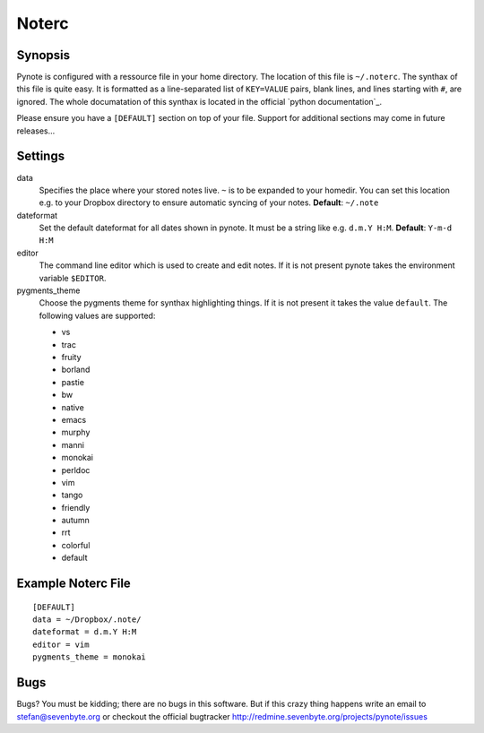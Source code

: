 Noterc
======

Synopsis
--------

Pynote is configured with a ressource file in your home directory.
The location of this file is ``~/.noterc``. The synthax of this file
is quite easy. It is formatted as a line-separated list of ``KEY=VALUE``
pairs, blank lines, and lines starting with ``#``, are ignored.
The whole documatation of this synthax is located in the official
`python documentation`_.

.. _`documentation`: http://docs.python.org/3.3/library/configparser.html#quick-start

Please ensure you have a ``[DEFAULT]`` section on top of your file.
Support for additional sections may come in future releases...


Settings
--------

data
    Specifies the place where your stored notes live. ``~`` is to be
    expanded to your homedir. You can set this location e.g. to your
    Dropbox directory to ensure automatic syncing of your notes.
    **Default**: ``~/.note``

dateformat
    Set the default dateformat for all dates shown in pynote.
    It must be a string like e.g. ``d.m.Y H:M``.
    **Default**: ``Y-m-d H:M``

editor
    The command line editor which is used to create and edit notes.
    If it is not present pynote takes the environment variable ``$EDITOR``.

pygments_theme
    Choose the pygments theme for synthax highlighting things. If it is
    not present it takes the value ``default``. The following values are
    supported:

    * vs
    * trac
    * fruity
    * borland
    * pastie
    * bw
    * native
    * emacs
    * murphy
    * manni
    * monokai
    * perldoc
    * vim
    * tango
    * friendly
    * autumn
    * rrt
    * colorful
    * default



Example Noterc File
-------------------

::

    [DEFAULT]
    data = ~/Dropbox/.note/
    dateformat = d.m.Y H:M
    editor = vim
    pygments_theme = monokai


Bugs
----

Bugs? You must be kidding; there are no bugs in this software. But if
this crazy thing happens write an email to stefan@sevenbyte.org or checkout
the official bugtracker http://redmine.sevenbyte.org/projects/pynote/issues
